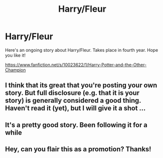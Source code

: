#+TITLE: Harry/Fleur

* Harry/Fleur
:PROPERTIES:
:Author: fongstar5
:Score: 7
:DateUnix: 1395991702.0
:DateShort: 2014-Mar-28
:FlairText: Suggestion
:END:
Here's an ongoing story about Harry/Fleur. Takes place in fourth year. Hope you like it!

[[https://www.fanfiction.net/s/10023622/1/Harry-Potter-and-the-Other-Champion]]


** I think that its great that you're posting your own story. But full disclosure (e.g. that it is your story) is generally considered a good thing. Haven't read it (yet), but I will give it a shot ...
:PROPERTIES:
:Author: ryanvdb
:Score: 2
:DateUnix: 1396041238.0
:DateShort: 2014-Mar-29
:END:


** It's a pretty good story. Been following it for a while
:PROPERTIES:
:Author: commando678
:Score: 1
:DateUnix: 1396049903.0
:DateShort: 2014-Mar-29
:END:


** Hey, can you flair this as a promotion? Thanks!
:PROPERTIES:
:Score: 1
:DateUnix: 1396205171.0
:DateShort: 2014-Mar-30
:END:
